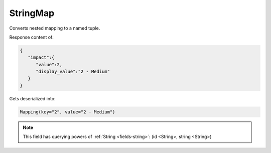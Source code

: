 StringMap
---------

Converts nested mapping to a named tuple.

Response content of:

.. code-block:: json

    {
       "impact":{
          "value":2,
          "display_value":"2 - Medium"
       }
    }

Gets deserialized into:

.. code-block:: python

    Mapping(key="2", value="2 - Medium")


.. note::

    This field has querying powers of :ref:`String <fields-string>`: (id <String>, string <String>)
